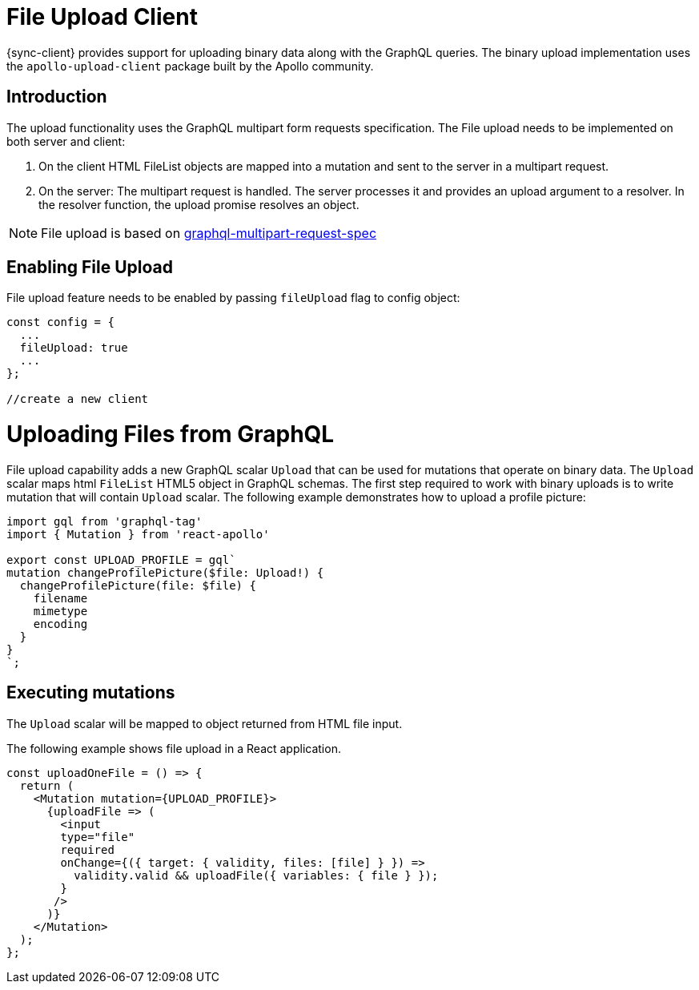 = File Upload Client

{sync-client} provides support for uploading binary data along with the GraphQL queries.
The binary upload implementation uses the `apollo-upload-client` package built by the Apollo community.

== Introduction

The upload functionality uses the GraphQL multipart form requests specification.
The File upload needs to be implemented on both server and client:

1. On the client HTML FileList objects are mapped into a mutation and sent to the server in a multipart request.

2. On the server: The multipart request is handled. The server processes it and provides an upload argument to a resolver. 
In the resolver function, the upload promise resolves an object.

NOTE: File upload is based on link:https://github.com/jaydenseric/graphql-multipart-request-spec[graphql-multipart-request-spec]

== Enabling File Upload 

File upload feature needs to be enabled by passing `fileUpload` flag to config object:

[source, javascript]
----

const config = {
  ...
  fileUpload: true
  ...
};

//create a new client
----

= Uploading Files from GraphQL 

File upload capability adds a new GraphQL scalar `Upload` that can be used for mutations that operate on binary data.
The `Upload` scalar maps html `FileList` HTML5 object in GraphQL schemas. 
The first step required to work with binary uploads is to write mutation that will contain `Upload` scalar.
The following example demonstrates how to upload a profile picture:

[source, javascript]
----
import gql from 'graphql-tag'
import { Mutation } from 'react-apollo'

export const UPLOAD_PROFILE = gql`
mutation changeProfilePicture($file: Upload!) {
  changeProfilePicture(file: $file) {
    filename
    mimetype
    encoding
  }
}
`;
----


== Executing mutations

The `Upload` scalar will be mapped  to object returned from HTML file input.

The following example shows file upload in a React application.


[source, javascript]
----

const uploadOneFile = () => {
  return (   
    <Mutation mutation={UPLOAD_PROFILE}>
      {uploadFile => (
        <input
        type="file"
        required
        onChange={({ target: { validity, files: [file] } }) =>
          validity.valid && uploadFile({ variables: { file } });
        }
       />
      )}
    </Mutation>
  );
};
----
